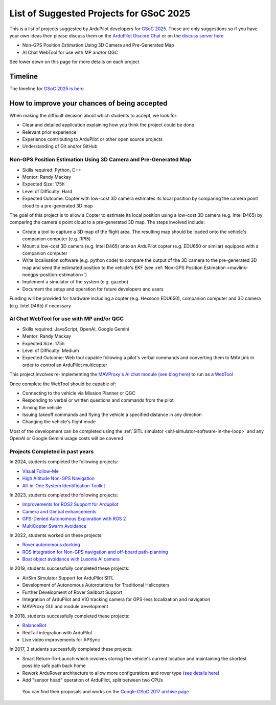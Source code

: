 .. _gsoc-ideas-list:
    
========================================
List of Suggested Projects for GSoC 2025
========================================

This is a list of projects suggested by ArduPilot developers for `GSoC 2025 <https://summerofcode.withgoogle.com/>`__. These are only suggestions so if you have your own ideas then please discuss them on the `ArduPilot Discord Chat <https://ardupilot.org/discord>`__ or on the `discuss server here <https://discuss.ardupilot.org/c/google-summer-of-code>`__

- Non-GPS Position Estimation Using 3D Camera and Pre-Generated Map
- AI Chat WebTool for use with MP and/or QGC

See lower down on this page for more details on each project

Timeline
========

The timeline for `GSoC 2025 is here <https://developers.google.com/open-source/gsoc/timeline>`__

How to improve your chances of being accepted
=============================================

When making the difficult decision about which students to accept, we look for:

- Clear and detailed application explaining how you think the project could be done
- Relevant prior experience
- Experience contributing to ArduPilot or other open source projects
- Understanding of Git and/or GitHub

Non-GPS Position Estimation Using 3D Camera and Pre-Generated Map
-----------------------------------------------------------------

- Skills required: Python, C++
- Mentor: Randy Mackay
- Expected Size: 175h
- Level of Difficulty: Hard
- Expected Outcome: Copter with low-cost 3D camera estimates its local position by comparing the camera point cloud to a pre-generated 3D map

The goal of this project is to allow a Copter to estimate its local position using a low-cost 3D camera (e.g. Intel D465) by comparing the camera's point cloud to a pre-generated 3D map.  The steps involved include:

- Create a tool to capture a 3D map of the flight area.  The resulting map should be loaded onto the vehicle's companion computer (e.g. RPI5)
- Mount a low-cost 3D camera (e.g. Intel D465) onto an ArduPilot copter (e.g. EDU650 or similar) equipped with a companion computer
- Write localisation software (e.g. python code) to compare the output of the 3D camera to the pre-generated 3D map and send the estimated position to the vehicle's EKF (see :ref:`Non-GPS Position Estimation <mavlink-nongps-position-estimation>`)
- Implement a simulator of the system (e.g. gazebo)
- Document the setup and operation for future developers and users

Funding will be provided for hardware including a copter (e.g. Hexsoon EDU650), companion computer and 3D camera (e.g. Intel D465) if necessary

AI Chat WebTool for use with MP and/or QGC
------------------------------------------

- Skills required: JavaScript, OpenAI, Google Gemini
- Mentor: Randy Mackay
- Expected Size: 175h
- Level of Difficulty: Medium
- Expected Outcome: Web tool capable following a pilot's verbal commands and converting them to MAVLink in order to control an ArduPilot multicopter

This project involves re-implementing the `MAVProxy's AI chat module <https://ardupilot.org/mavproxy/docs/modules/chat.html>`__ (`see blog here <https://discuss.ardupilot.org/t/ardupilot-openais-chatgpt-using-mavproxys-chat-module/111336>`__) to run as a `WebTool <https://firmware.ardupilot.org/Tools/WebTools/>`__

Once complete the WebTool should be capable of:

- Connecting to the vehicle via Mission Planner or QGC
- Responding to verbal or written questions and commands from the pilot
- Arming the vehicle
- Issuing takeoff commands and flying the vehicle a specified distance in any direction
- Changing the vehicle's flight mode

Most of the development can be completed using the :ref:`SITL simulator <sitl-simulator-software-in-the-loop>` and any OpenAI or Google Gemini usage costs will be covered

Projects Completed in past years
--------------------------------

In 2024, students completed the following projects:

- `Visual Follow-Me <https://discuss.ardupilot.org/t/gsoc-2024-wrapping-up-visual-follow-me/123232>`__
- `High Altitude Non-GPS Navigation <https://discuss.ardupilot.org/t/gsoc-2024-wrapping-up-high-altitude-non-gps-navigation/122905>`__
- `All-in-One System Identification Toolkit <https://discuss.ardupilot.org/t/gsoc24-all-in-one-system-identification-toolkit-for-ardupilot-update/121116>`__

In 2023, students completed the following projects:

- `Improvements for ROS2 Support for Ardupilot <https://discuss.ardupilot.org/t/gsoc-23-wrapping-up-improvements-to-the-native-dds-support-in-ardupilot/105643>`__
- `Camera and Gimbal enhancements <https://discuss.ardupilot.org/t/gsoc-2023-wrapping-up-camera-and-gimbal-enhancements/105600>`__
- `GPS-Denied Autonomous Exploration with ROS 2 <https://discuss.ardupilot.org/t/gsoc-2023-gps-denied-autonomous-exploration-with-ros-2/101121>`__
- `MultiCopter Swarm Avoidance <https://discuss.ardupilot.org/t/gsoc-2023-multicopter-swarm-avoidance/102108>`__

In 2022, students worked on these projects:

- `Rover autonomous docking <https://discuss.ardupilot.org/t/gsoc-2022-rover-autodocking-conclusion/90626>`__
- `ROS integration for Non-GPS navigation and off-board path-planning <https://discuss.ardupilot.org/t/gsoc-2022-update-ros-integration-for-non-gps-navigation-and-off-board-path-planning/86948>`__
- `Boat object avoidance with Luxonis AI camera <https://discuss.ardupilot.org/t/gsoc-2022-boat-object-avoidance-with-luxonis-ai-camera/91257>`__

In 2019, students successfully completed these projects:

- AirSim Simulator Support for ArduPilot SITL
- Development of Autonomous Autorotations for Traditional Helicopters
- Further Development of Rover Sailboat Support
- Integration of ArduPilot and VIO tracking camera for GPS-less localization and navigation
- MAVProxy GUI and module development

In 2018, students successfully completed these projects:

- `BalanceBot <https://ardupilot.org/rover/docs/balance_bot-home.html>`__
- RedTail integration with ArduPilot
- Live video improvements for APSync

In 2017, 3 students successfully completed these projects:

- Smart Return-To-Launch which involves storing the vehicle's current location and maintaining the shortest possible safe path back home
- Rework ArduRover architecture to allow more configurations and rover type (`see details here <https://github.com/khancyr/GSOC-2017>`__)
- Add "sensor head" operation of ArduPilot, split between two CPUs

 You can find their proposals and works on the `Google GSoC 2017 archive page <https://summerofcode.withgoogle.com/archive/2017/organizations/5801067908431872>`__
